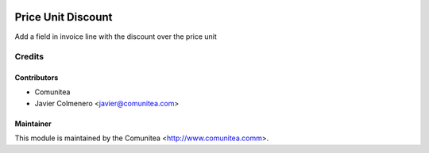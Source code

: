 .. image:: https://img.shields.io/badge/licence-AGPL--3-blue.svg
   :target: http://www.gnu.org/licenses/agpl-3.0-standalone.html
   :alt: License: AGPL-3

=====================
Price Unit Discount
=====================

Add a field in invoice line with the discount over the price unit


Credits
=======

Contributors
------------
* Comunitea
* Javier Colmenero <javier@comunitea.com>

Maintainer
----------

This module is maintained by the Comunitea <http://www.comunitea.comm>.
